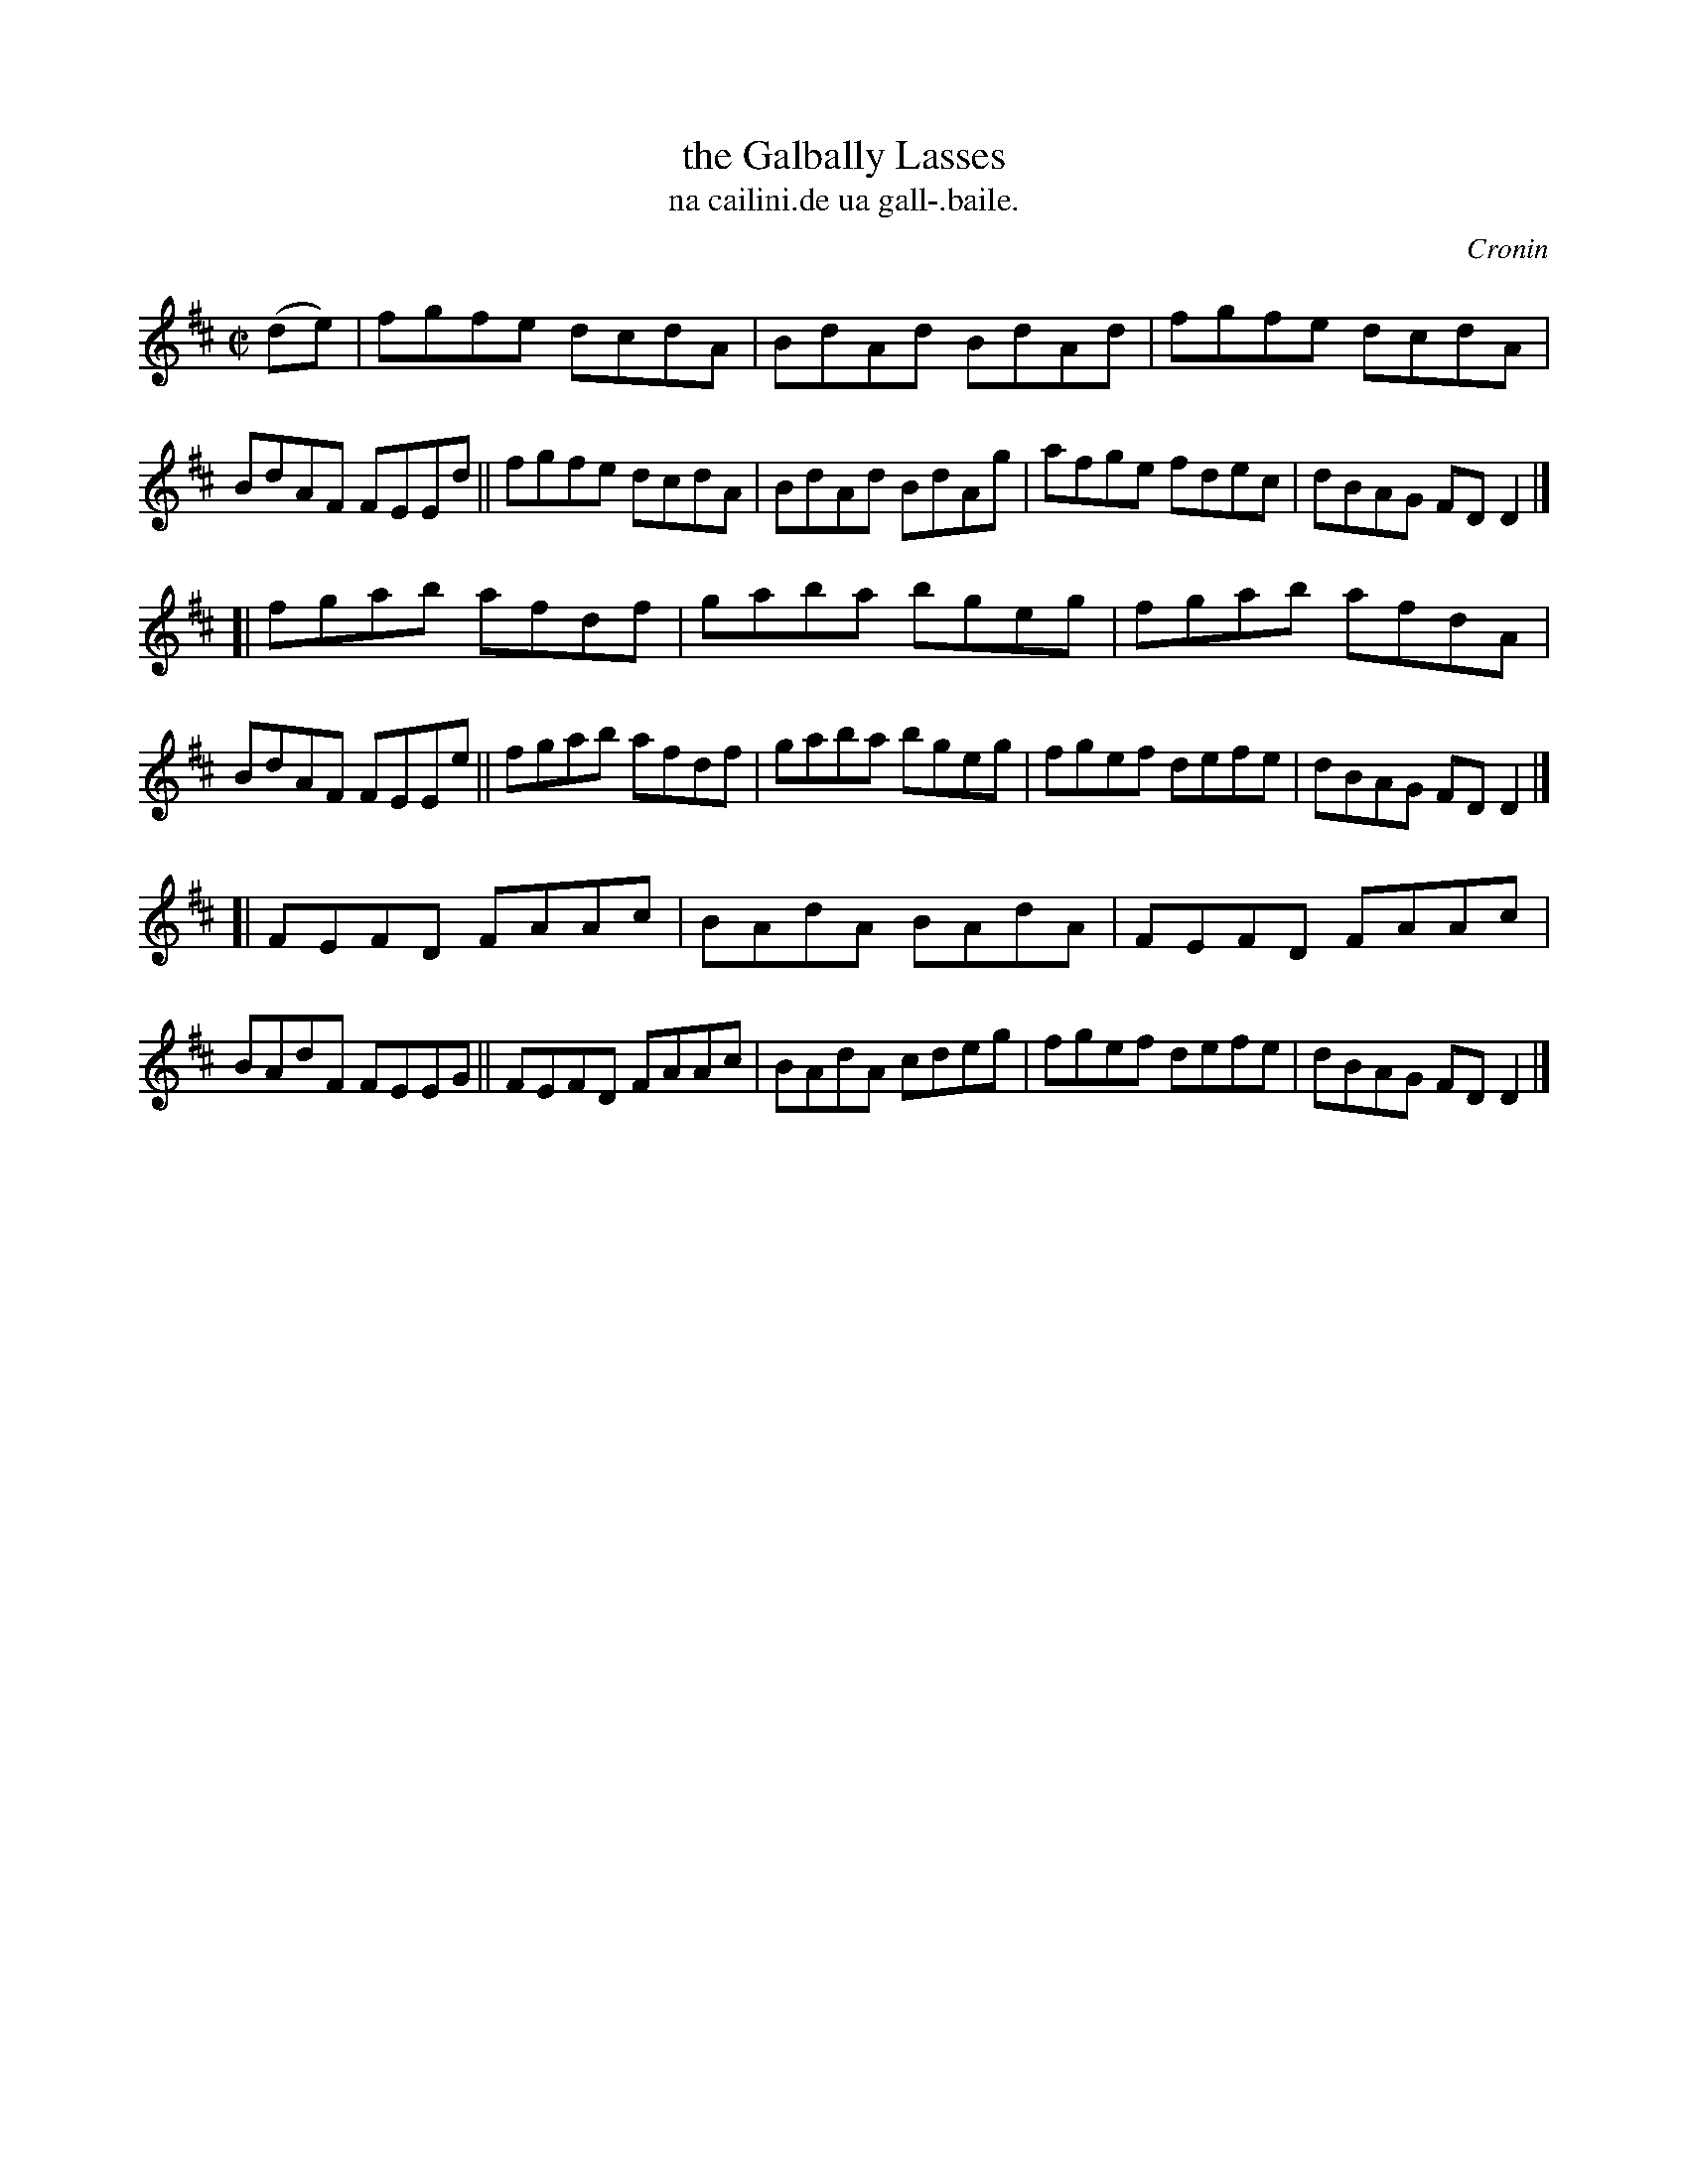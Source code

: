 X: 1501
T: the Galbally Lasses
T: na cailini.de ua gall-.baile.
R: reel
B: O'Neill's "Music of Ireland" 1850 #1501
O: Cronin
Z: transcribed by John B. Walsh, walsh@math.ubc.ca 8/23/96
Z: Compacted via repeats and multiple endings [JC]
M: C|
L: 1/8
K: D
(de) |\
fgfe dcdA | BdAd BdAd | fgfe dcdA | BdAF FEEd  ||\
fgfe dcdA | BdAd BdAg | afge fdec | dBAG FDD2 |]
[|\
fgab afdf | gaba bgeg | fgab afdA | BdAF FEEe ||\
fgab afdf | gaba bgeg | fgef defe | dBAG FDD2 |]
[|\
FEFD FAAc | BAdA BAdA | FEFD FAAc | BAdF FEEG ||\
FEFD FAAc | BAdA cdeg | fgef defe | dBAG FDD2 |]
